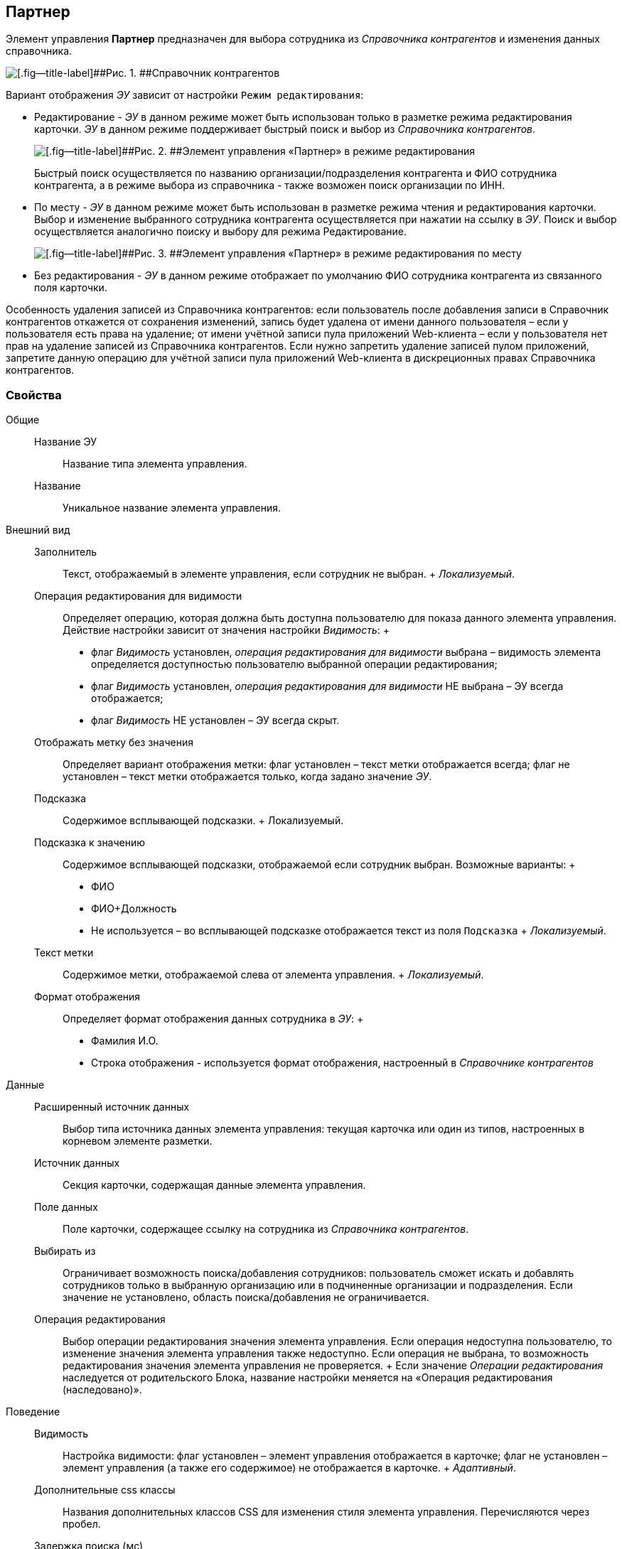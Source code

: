 
== Партнер

Элемент управления [.ph .uicontrol]*Партнер* предназначен для выбора сотрудника из [.dfn .term]_Справочника контрагентов_ и изменения данных справочника.

image::ct_partner_selector_sample.png[[.fig--title-label]##Рис. 1. ##Справочник контрагентов]

Вариант отображения [.dfn .term]_ЭУ_ зависит от настройки `Режим     редактирования`:

* Редактирование - [.dfn .term]_ЭУ_ в данном режиме может быть использован только в разметке режима редактирования карточки. [.dfn .term]_ЭУ_ в данном режиме поддерживает быстрый поиск и выбор из [.dfn .term]_Справочника контрагентов_.
+
image::ct_partner_editmode.png[[.fig--title-label]##Рис. 2. ##Элемент управления «Партнер» в режиме редактирования]
+
Быстрый поиск осуществляется по названию организации/подразделения контрагента и ФИО сотрудника контрагента, а в режиме выбора из справочника - также возможен поиск организации по ИНН.
* По месту - [.dfn .term]_ЭУ_ в данном режиме может быть использован в разметке режима чтения и редактирования карточки. Выбор и изменение выбранного сотрудника контрагента осуществляется при нажатии на ссылку в [.dfn .term]_ЭУ_. Поиск и выбор осуществляется аналогично поиску и выбору для режима Редактирование.
+
image::ct_partner_placemode.png[[.fig--title-label]##Рис. 3. ##Элемент управления «Партнер» в режиме редактирования по месту]
* Без редактирования - [.dfn .term]_ЭУ_ в данном режиме отображает по умолчанию ФИО сотрудника контрагента из связанного поля карточки.

Особенность удаления записей из Справочника контрагентов: если пользователь после добавления записи в Справочник контрагентов откажется от сохранения изменений, запись будет удалена от имени данного пользователя – если у пользователя есть права на удаление; от имени учётной записи пула приложений Web-клиента – если у пользователя нет прав на удаление записей из Справочника контрагентов. Если нужно запретить удаление записей пулом приложений, запретите данную операцию для учётной записи пула приложений Web-клиента в дискреционных правах Справочника контрагентов.

=== Свойства

Общие::
  Название ЭУ;;
    Название типа элемента управления.
  Название;;
    Уникальное название элемента управления.
Внешний вид::
  Заполнитель;;
    Текст, отображаемый в элементе управления, если сотрудник не выбран.
    +
    [.dfn .term]_Локализуемый_.
  Операция редактирования для видимости;;
    Определяет операцию, которая должна быть доступна пользователю для показа данного элемента управления. Действие настройки зависит от значения настройки [.dfn .term]_Видимость_:
    +
    * флаг [.dfn .term]_Видимость_ установлен, [.dfn .term]_операция редактирования для видимости_ выбрана – видимость элемента определяется доступностью пользователю выбранной операции редактирования;
    * флаг [.dfn .term]_Видимость_ установлен, [.dfn .term]_операция редактирования для видимости_ НЕ выбрана – ЭУ всегда отображается;
    * флаг [.dfn .term]_Видимость_ НЕ установлен – ЭУ всегда скрыт.
  Отображать метку без значения;;
    Определяет вариант отображения метки: флаг установлен – текст метки отображается всегда; флаг не установлен – текст метки отображается только, когда задано значение [.dfn .term]_ЭУ_.
  Подсказка;;
    Содержимое всплывающей подсказки.
    +
    [#concept_afw_rwx_wbb__d7e65 .dfn .term]#Локализуемый#.
  Подсказка к значению;;
    Содержимое всплывающей подсказки, отображаемой если сотрудник выбран. Возможные варианты:
    +
    * ФИО
    * ФИО+Должность
    * Не используется – во всплывающей подсказке отображается текст из поля [.kbd .ph .userinput]`Подсказка`
    +
    [.dfn .term]_Локализуемый_.
  Текст метки;;
    Содержимое метки, отображаемой слева от элемента управления.
    +
    [.dfn .term]_Локализуемый_.
  Формат отображения;;
    Определяет формат отображения данных сотрудника в [.dfn .term]_ЭУ_:
    +
    * Фамилия И.О.
    * Строка отображения - используется формат отображения, настроенный в [.dfn .term]_Справочнике контрагентов_
Данные::
  Расширенный источник данных;;
    Выбор типа источника данных элемента управления: текущая карточка или один из типов, настроенных в корневом элементе разметки.
  Источник данных;;
    Секция карточки, содержащая данные элемента управления.
  Поле данных;;
    Поле карточки, содержащее ссылку на сотрудника из [.dfn .term]_Справочника контрагентов_.
  Выбирать из;;
    Ограничивает возможность поиска/добавления сотрудников: пользователь сможет искать и добавлять сотрудников только в выбранную организацию или в подчиненные организации и подразделения. Если значение не установлено, область поиска/добавления не ограничивается.
  Операция редактирования;;
    Выбор операции редактирования значения элемента управления. Если операция недоступна пользователю, то изменение значения элемента управления также недоступно. Если операция не выбрана, то возможность редактирования значения элемента управления не проверяется.
    +
    Если значение [.dfn .term]_Операции редактирования_ наследуется от родительского Блока, название настройки меняется на «Операция редактирования (наследовано)».
Поведение::
  Видимость;;
    Настройка видимости: флаг установлен – элемент управления отображается в карточке; флаг не установлен – элемент управления (а также его содержимое) не отображается в карточке.
    +
    [.dfn .term]_Адаптивный_.
  Дополнительные css классы;;
    Названия дополнительных классов CSS для изменения стиля элемента управления. Перечисляются через пробел.
  Задержка поиска (мс);;
    Определяет время задержки (в мс) от ввода последнего символа в строку поиска до выполнения быстрого поиска по справочнику.
  Обязательное;;
    Определяет требование к заполнению значения [.dfn .term]_ЭУ_ до сохранения карточки: флаг установлен – значение должно быть присвоено, иначе карточка не будет сохранена ([.dfn .term]_ЭУ_ помечается предупреждающим сообщением); флаг не установлен – присваивать значение не обязательно.
  Отключен;;
    При установленном флаге отключает возможность изменения значения элемента управления. Работает совместно со свойством «Операция редактирования»: если одно из свойств запрещает редактирования – редактирование будет запрещено.
    +
    [.dfn .term]_Адаптивный_.
  Переходить по TAB;;
    Определяет пользовательскую последовательность очередности обхода карточки по кнопке [.ph .uicontrol]*TAB*. Флаг установлен – переход по кнопке [.ph .uicontrol]*TAB* разрешен.
  Редактирование справочника;;
    Активирует функцию редактирования данных Справочника контрагентов с помощью данного элемента управления: флаг установлен – редактирование разрешено при наличии прав у пользователя, флаг снят – функции редактирования справочника не предоставляются.
  Режим редактирования;;
    Определяет вариант отображения элемента управления и возможность изменения его значения:
    +
    * "По месту" – значение изменяется в отдельном окне, которое открывается при щелчке мыши по элементу управления. Данный вариант подходит как для разметки режима редактирования, так и для разметки режима просмотра карточки.
    * "Редактирование" – значение изменяется непосредственно в элементе управления. Данный вариант может быть выбран в разметке режима редактирования и просмотра.
    +
    Если элемент с режимом "Редактирование" добавлен в разметку просмотра, необходимо самостоятельно обеспечить возможность сохранения его значения с использованием скриптов карточек.
    * "Без редактирования" – значение изменить нельзя.
  Стандартный css класс;;
    Название CSS класса, в котором определен стандартный стиль элемента управления.
События::
  События;;
    Перед загрузкой результатов поиска::
      Вызывается перед отправкой запроса на получение данных Справочника контрагентов с сервера.
    Перед закрытием окна редактирования::
      Вызывается перед закрытием окна редактирования в режиме редактирования "По месту".
    Перед закрытием окна справочника::
      Вызывается перед закрытием окна выбора значения из справочника.
    Перед открытием окна редактирования::
      Вызывается перед открытием окна редактирования в режиме редактирования "По месту".
    Перед открытием окна справочника::
      Вызывается перед открытием окна выбора значения из справочника.
    После загрузки результатов поиска::
      Вызывается после получения данных Справочника контрагентов с сервера.
    После закрытия окна редактирования::
      Вызывается после закрытия окна редактирования в режиме редактирования "По месту".
    После закрытия окна справочника::
      Вызывается после закрытия окна выбора значения из справочника.
    После изменения текущего фильтра::
      Вызывается после изменения пользователем фильтра данных Справочника контрагентов.
    После открытия окна редактирования::
      Вызывается после открытия окна редактирования в режиме редактирования "По месту".
    После открытия окна справочника::
      Вызывается после открытия окна выбора значения из справочника.
    При изменении текущего фильтра::
      Вызывается при изменении пользователем фильтра данных Справочника контрагентов.
    При наведении курсора::
      Вызывается при входе курсора мыши в область элемента управления.
    При отведении курсора::
      Вызывается, когда курсор мыши покидает область элемента управления.
    После смены данных::
      Вызывается после изменения содержимого элемента управления.
    При щелчке::
      Вызывается при щелчке мыши по любой области элемента управления.

*На уровень выше:* xref:../topics/DictionaryControls.html[Справочники]
